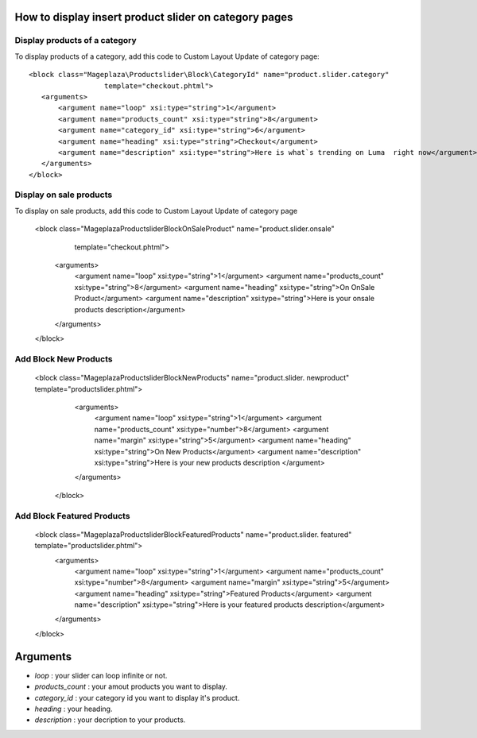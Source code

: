 How to display insert product slider on category pages
----------------------------------------------------------

Display products of a category 
^^^^^^^^^^^^^^^^^^^^^^^^^^^^^^^

To display products of a category, add this code to Custom Layout Update of category page::

  <block class="Mageplaza\Productslider\Block\CategoryId" name="product.slider.category"
                    template="checkout.phtml">
     <arguments>
         <argument name="loop" xsi:type="string">1</argument>
         <argument name="products_count" xsi:type="string">8</argument>
         <argument name="category_id" xsi:type="string">6</argument>
         <argument name="heading" xsi:type="string">Checkout</argument>
         <argument name="description" xsi:type="string">Here is what`s trending on Luma  right now</argument>
     </arguments>
  </block>

Display on sale products 
^^^^^^^^^^^^^^^^^^^^^^^^^^

To display on sale products, add this code to Custom Layout Update of category page


 <block class="Mageplaza\Productslider\Block\OnSaleProduct" name="product.slider.onsale"
                   template="checkout.phtml">
    <arguments>
        <argument name="loop" xsi:type="string">1</argument>
        <argument name="products_count" xsi:type="string">8</argument>
        <argument name="heading" xsi:type="string">On OnSale Product</argument>
        <argument name="description" xsi:type="string">Here is your onsale products description</argument>
    </arguments>
 </block>



Add Block New Products
^^^^^^^^^^^^^^^^^^^^^^^^^^^^^^^^^^^^^^^^

  <block class="Mageplaza\Productslider\Block\NewProducts" name="product.slider.  newproduct" template="productslider.phtml">
  	<arguments>
          <argument name="loop" xsi:type="string">1</argument>
          <argument name="products_count" xsi:type="number">8</argument>
          <argument name="margin" xsi:type="string">5</argument>
          <argument name="heading" xsi:type="string">On New Products</argument>
          <argument name="description" xsi:type="string">Here is your new products   description </argument>
   	</arguments>
   </block>



Add Block Featured Products
^^^^^^^^^^^^^^^^^^^^^^^^^^^^^^^^^^^^^^^^^^^^^


  <block class="Mageplaza\Productslider\Block\FeaturedProducts" name="product.slider.  featured" template="productslider.phtml">
  	<arguments>
          <argument name="loop" xsi:type="string">1</argument>
          <argument name="products_count" xsi:type="number">8</argument>
          <argument name="margin" xsi:type="string">5</argument>
          <argument name="heading" xsi:type="string">Featured Products</argument>
          <argument name="description" xsi:type="string">Here is your featured products   description</argument>
   	</arguments>
  </block>


Arguments
------------

- `loop` : your slider can loop infinite or not.
- `products_count` : your amout  products you want to display.
- `category_id` : your category id you want to display it's product.
- `heading` : your heading.
- `description` : your decription to your products.